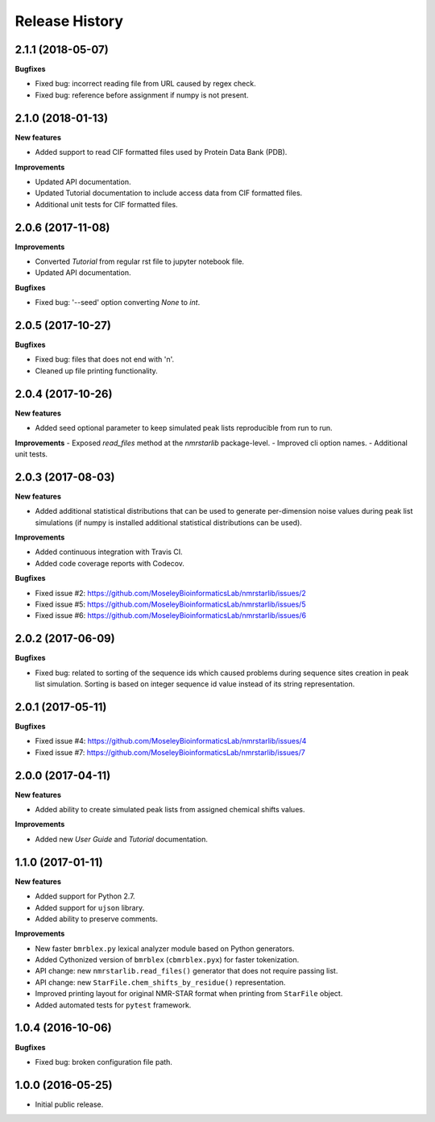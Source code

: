 .. :changelog:

Release History
===============

2.1.1 (2018-05-07)
~~~~~~~~~~~~~~~~~~

**Bugfixes**

- Fixed bug: incorrect reading file from URL caused by regex check.
- Fixed bug: reference before assignment if numpy is not present.


2.1.0 (2018-01-13)
~~~~~~~~~~~~~~~~~~

**New features**

- Added support to read CIF formatted files used by Protein Data Bank (PDB).

**Improvements**

- Updated API documentation.
- Updated Tutorial documentation to include access data from CIF formatted files.
- Additional unit tests for CIF formatted files.


2.0.6 (2017-11-08)
~~~~~~~~~~~~~~~~~~

**Improvements**

- Converted `Tutorial` from regular rst file to jupyter notebook file.
- Updated API documentation.

**Bugfixes**

- Fixed bug: '--seed' option converting `None` to `int`.


2.0.5 (2017-10-27)
~~~~~~~~~~~~~~~~~~

**Bugfixes**

- Fixed bug: files that does not end with '\n'.
- Cleaned up file printing functionality.


2.0.4 (2017-10-26)
~~~~~~~~~~~~~~~~~~

**New features**

- Added seed optional parameter to keep simulated peak lists reproducible from run to run.

**Improvements**
- Exposed `read_files` method at the `nmrstarlib` package-level.
- Improved cli option names.
- Additional unit tests.


2.0.3 (2017-08-03)
~~~~~~~~~~~~~~~~~~

**New features**

- Added additional statistical distributions that can be used to generate per-dimension
  noise values during peak list simulations (if numpy is installed additional statistical
  distributions can be used).

**Improvements**

- Added continuous integration with Travis CI.
- Added code coverage reports with Codecov.

**Bugfixes**

- Fixed issue #2: https://github.com/MoseleyBioinformaticsLab/nmrstarlib/issues/2
- Fixed issue #5: https://github.com/MoseleyBioinformaticsLab/nmrstarlib/issues/5
- Fixed issue #6: https://github.com/MoseleyBioinformaticsLab/nmrstarlib/issues/6


2.0.2 (2017-06-09)
~~~~~~~~~~~~~~~~~~

**Bugfixes**

- Fixed bug: related to sorting of the sequence ids which caused
  problems during sequence sites creation in peak list simulation.
  Sorting is based on integer sequence id value instead of its string
  representation.


2.0.1 (2017-05-11)
~~~~~~~~~~~~~~~~~~

**Bugfixes**

- Fixed issue #4: https://github.com/MoseleyBioinformaticsLab/nmrstarlib/issues/4
- Fixed issue #7: https://github.com/MoseleyBioinformaticsLab/nmrstarlib/issues/7


2.0.0 (2017-04-11)
~~~~~~~~~~~~~~~~~~
**New features**

- Added ability to create simulated peak lists from assigned chemical shifts values.

**Improvements**

- Added new `User Guide` and `Tutorial` documentation.


1.1.0 (2017-01-11)
~~~~~~~~~~~~~~~~~~
**New features**

- Added support for Python 2.7.
- Added support for ``ujson`` library.
- Added ability to preserve comments.

**Improvements**

- New faster ``bmrblex.py`` lexical analyzer module based on Python generators.
- Added Cythonized version of ``bmrblex`` (``cbmrblex.pyx``) for faster tokenization.
- API change: new ``nmrstarlib.read_files()`` generator that does not require passing list.
- API change: new ``StarFile.chem_shifts_by_residue()`` representation.
- Improved printing layout for original NMR-STAR format when printing from ``StarFile`` object.
- Added automated tests for ``pytest`` framework.


1.0.4 (2016-10-06)
~~~~~~~~~~~~~~~~~~

**Bugfixes**

- Fixed bug: broken configuration file path.


1.0.0 (2016-05-25)
~~~~~~~~~~~~~~~~~~

- Initial public release.